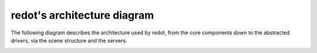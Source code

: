 .. _doc_redot_architecture_diagram:

redot's architecture diagram
============================

The following diagram describes the architecture used by redot, from the
core components down to the abstracted drivers, via the scene
structure and the servers.

.. image:: img/architecture_diagram.jpg
